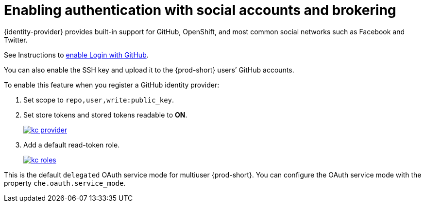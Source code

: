 // configuring-authorization

[id="enabling-authentication-with-social-accounts-and-brokering_{context}"]
= Enabling authentication with social accounts and brokering

{identity-provider} provides built-in support for GitHub, OpenShift, and most common social networks such as Facebook and Twitter. 
ifeval::["{project-context}" == "che"]
See Instructions to link:{identity-provider-docs-url}{identity-provider-version}/server_admin/#github[enable Login with GitHub].
endif::[]

ifeval::["{project-context}" != "che"]
See Instructions to link:{identity-provider-docs-url}{identity-provider-version}/html-single/server_administration_guide/index#github[enable Login with GitHub].
endif::[]


You can also enable the SSH key and upload it to the {prod-short} users’ GitHub accounts.

To enable this feature when you register a GitHub identity provider:

. Set scope to `repo,user,write:public_key`.

. Set store tokens and stored tokens readable to *ON*.
+
image::git/kc_provider.png[link="../_images/git/kc_provider.png"]

. Add a default read-token role.
+
image::git/kc_roles.png[link="../_images/git/kc_roles.png"]

This is the default `delegated` OAuth service mode for multiuser {prod-short}. You can configure the OAuth service mode with the property `che.oauth.service_mode`.

// TODO: To use {prod-short}'s OAuth Authenticator, set `che.oauth.service_mode` to `embedded` and use xref:end-user-guide:version-control.adoc[].

// TODO: See link:ide_projects.html#importing-projects-in-the-ide[SSH key management] for more information.
